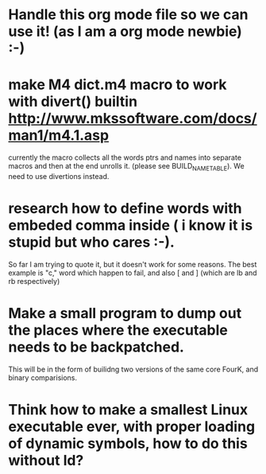 * Handle this org mode file so we can use it! (as I am a org mode newbie) :-)

* make M4 dict.m4 macro to work with divert() builtin http://www.mkssoftware.com/docs/man1/m4.1.asp
  currently the macro collects all the words ptrs and names into separate macros and then at the end unrolls it.
  (please see BUILD_NAME_TABLE). We need to use divertions instead.

* research how to define words with embeded comma inside ( i know it is stupid but who cares :-). 
  So far I am trying to quote it, but it doesn't work for some reasons. The best example is "c," word which happen to fail, 
  and also [ and ] (which are lb and rb respectively)

* Make a small program to dump out the places where the executable needs to be backpatched. 
  This will be in the form of builidng two versions of the same core FourK, and binary comparisions.

* Think how to make a smallest Linux executable ever, with proper loading of dynamic symbols, how to do this without ld?

